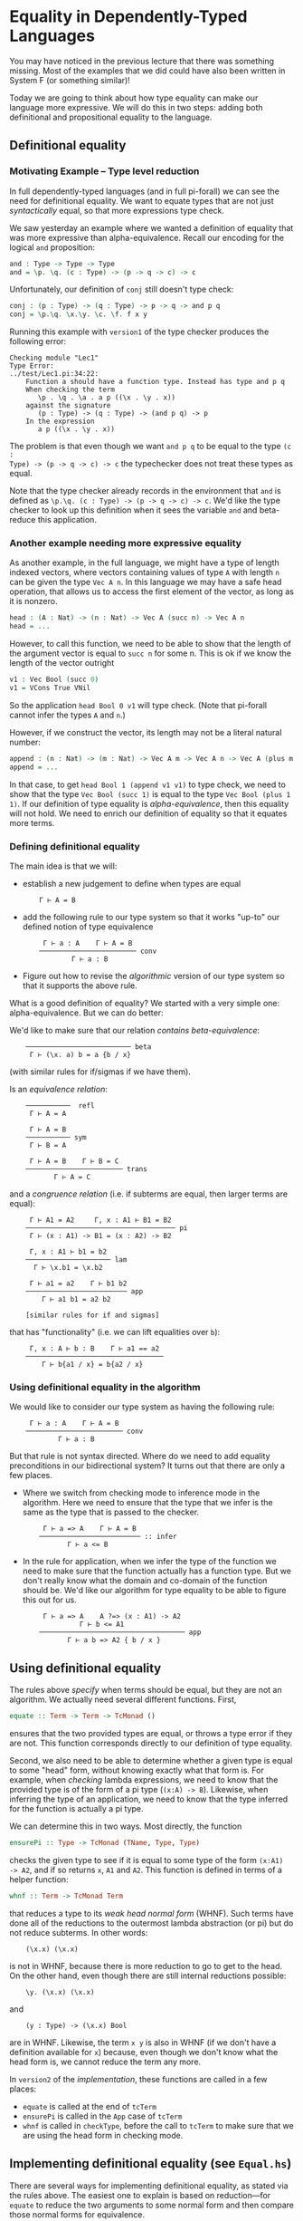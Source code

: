 * Equality in Dependently-Typed Languages

You may have noticed in the previous lecture that there was something
missing. Most of the examples that we did could have also been written in System
F (or something similar)!

Today we are going to think about how type equality can make our language more
expressive. We will do this in two steps: adding both definitional and
propositional equality to the language.

** Definitional equality

*** Motivating Example -- Type level reduction

In full dependently-typed languages (and in full pi-forall) we can see the need
for definitional equality. We want to equate types that are not just
/syntactically/ equal, so that more expressions type check.

We saw yesterday an example where we wanted a definition of equality that was
more expressive than alpha-equivalence. Recall our encoding for the logical
=and= proposition:

#+begin_src agda
    and : Type -> Type -> Type
    and = \p. \q. (c : Type) -> (p -> q -> c) -> c
#+end_src

Unfortunately, our definition of =conj= still doesn't type check:

#+begin_src agda
    conj : (p : Type) -> (q : Type) -> p -> q -> and p q
    conj = \p.\q. \x.\y. \c. \f. f x y
#+end_src

Running this example with =version1= of the type checker produces the following
error:

#+begin_example
    Checking module "Lec1"
    Type Error:
    ../test/Lec1.pi:34:22:
        Function a should have a function type. Instead has type and p q
        When checking the term 
           \p . \q . \a . a p ((\x . \y . x))
        against the signature
           (p : Type) -> (q : Type) -> (and p q) -> p
        In the expression
           a p ((\x . \y . x))
#+end_example

The problem is that even though we want =and p q= to be equal to the type =(c :
Type) -> (p -> q -> c) -> c= the typechecker does not treat these types as
equal.

Note that the type checker already records in the environment that =and= is
defined as =\p.\q. (c : Type) -> (p -> q -> c) -> c=. We'd like the type checker
to look up this definition when it sees the variable =and= and beta-reduce this
application.

*** Another example needing more expressive equality

As another example, in the full language, we might have a type of length indexed
vectors, where vectors containing values of type =A= with length =n= can be
given the type =Vec A n=. In this language we may have a safe head operation,
that allows us to access the first element of the vector, as long as it is
nonzero.

#+begin_src agda
    head : (A : Nat) -> (n : Nat) -> Vec A (succ n) -> Vec A n
    head = ...
#+end_src

However, to call this function, we need to be able to show that the length of
the argument vector is equal to =succ n= for some n. This is ok if we know the
length of the vector outright

#+begin_src agda
    v1 : Vec Bool (succ 0)
    v1 = VCons True VNil
#+end_src

So the application =head Bool 0 v1= will type check. (Note that pi-forall cannot
infer the types =A= and =n=.)

However, if we construct the vector, its length may not be a literal natural
number:

#+begin_src agda
    append : (n : Nat) -> (m : Nat) -> Vec A m -> Vec A n -> Vec A (plus m n)
    append = ...
#+end_src

In that case, to get =head Bool 1 (append v1 v1)= to type check, we need to show
that the type =Vec Bool (succ 1)= is equal to the type =Vec Bool (plus 1 1)=. If
our definition of type equality is /alpha-equivalence/, then this equality will
not hold. We need to enrich our definition of equality so that it equates more
terms.

*** Defining definitional equality

The main idea is that we will:

- establish a new judgement to define when types are equal

  :     Γ ⊢ A = B

- add the following rule to our type system so that it works "up-to"
  our defined notion of type equivalence

  :      Γ ⊢ a : A    Γ ⊢ A = B
  :     ──────────────────────── conv
  :             Γ ⊢ a : B

- Figure out how to revise the /algorithmic/ version of our type system so that
  it supports the above rule.

What is a good definition of equality? We started with a very simple one:
alpha-equivalence. But we can do better:

We'd like to make sure that our relation /contains beta-equivalence/:

:     ────────────────────────── beta
:      Γ ⊢ (\x. a) b = a {b / x}

(with similar rules for if/sigmas if we have them).

Is an /equivalence relation/:

:     ───────────  refl
:      Γ ⊢ A = A
: 
:      Γ ⊢ A = B
:     ─────────── sym
:      Γ ⊢ B = A
: 
:      Γ ⊢ A = B    Γ ⊢ B = C
:     ──────────────────────── trans
:            Γ ⊢ A = C

and a /congruence relation/ (i.e. if subterms are equal, then larger terms are
equal):

:      Γ ⊢ A1 = A2     Γ, x : A1 ⊢ B1 = B2
:     ───────────────────────────────────── pi
:      Γ ⊢ (x : A1) -> B1 = (x : A2) -> B2
: 
:      Γ, x : A1 ⊢ b1 = b2
:     ───────────────────── lam
:       Γ ⊢ \x.b1 = \x.b2
: 
:      Γ ⊢ a1 = a2    Γ ⊢ b1 b2
:     ───────────────────────── app
:         Γ ⊢ a1 b1 = a2 b2
: 
:     [similar rules for if and sigmas]

that has "functionality" (i.e. we can lift equalities over =b=): 

:      Γ, x : A ⊢ b : B    Γ ⊢ a1 == a2
:     ──────────────────────────────────
:         Γ ⊢ b{a1 / x} = b{a2 / x}

*** Using definitional equality in the algorithm

We would like to consider our type system as having the following rule:

:      Γ ⊢ a : A    Γ ⊢ A = B
:     ──────────────────────── conv
:             Γ ⊢ a : B

But that rule is not syntax directed. Where do we need to add equality
preconditions in our bidirectional system? It turns out that there are only a
few places.

- Where we switch from checking mode to inference mode in the algorithm. Here we
  need to ensure that the type that we infer is the same as the type that is
  passed to the checker.

  :      Γ ⊢ a => A    Γ ⊢ A = B
  :     ───────────────────────── :: infer
  :            Γ ⊢ a <= B

- In the rule for application, when we infer the type of the function we need to
  make sure that the function actually has a function type. But we don't really
  know what the domain and co-domain of the function should be. We'd like our
  algorithm for type equality to be able to figure this out for us.

  :      Γ ⊢ a => A    A ?=> (x : A1) -> A2
  :               Γ ⊢ b <= A1
  :     ──────────────────────────────────── app
  :            Γ ⊢ a b => A2 { b / x }

** Using definitional equality

The rules above /specify/ when terms should be equal, but they are not an
algorithm. We actually need several different functions. First,

#+begin_src haskell
    equate :: Term -> Term -> TcMonad ()
#+end_src

ensures that the two provided types are equal, or throws a type error if they
are not. This function corresponds directly to our definition of type equality.

Second, we also need to be able to determine whether a given type is equal to
some "head" form, without knowing exactly what that form is. For example, when
/checking/ lambda expressions, we need to know that the provided type is of the
form of a pi type (=(x:A) -> B=). Likewise, when inferring the type of an
application, we need to know that the type inferred for the function is actually
a pi type.

We can determine this in two ways. Most directly, the function

#+begin_src haskell
    ensurePi :: Type -> TcMonad (TName, Type, Type)
#+end_src

checks the given type to see if it is equal to some  type of the form =(x:A1)
-> A2=, and if so returns =x=, =A1= and =A2=. This function is defined in terms
of a helper function:

#+begin_src haskell
    whnf :: Term -> TcMonad Term
#+end_src

that reduces a type to its /weak head normal form/ (WHNF). Such terms have done
all of the reductions to the outermost lambda abstraction (or pi) but do not
reduce subterms. In other words:

:     (\x.x) (\x.x)

is not in WHNF, because there is more reduction to go to get to the head. On the
other hand, even though there are still internal reductions possible:

:     \y. (\x.x) (\x.x)

and

:     (y : Type) -> (\x.x) Bool

are in WHNF. Likewise, the term =x y= is also in WHNF (if we don't have a
definition available for =x=) because, even though we don't know what the head
form is, we cannot reduce the term any more.

In =version2= of the [[version2/src/TypeCheck.hs][implementation]], these functions are called in a few places:

  - =equate= is called at the end of =tcTerm=
  - =ensurePi= is called in the =App= case of =tcTerm=
  - =whnf= is called in =checkType=, before the call to =tcTerm= to make sure
    that we are using the head form in checking mode.
 
** Implementing definitional equality (see =Equal.hs=)

There are several ways for implementing definitional equality, as stated via the
rules above. The easiest one to explain is based on reduction---for =equate= to
reduce the two arguments to some normal form and then compare those normal forms
for equivalence.

One way to do this is with the following algorithm:

#+begin_src haskell
    equate t1 t2 = do
      nf1 <- reduce t1
      nf2 <- reduce t2
      aeq nf1 nf2
#+end_src

However, we can do better. We'd like to only reduce as much as
necessary. Sometimes we can equate the terms without completely reducing them.

#+begin_src haskell
    equate t1 t2 = do
      when (aeq t1 t1) $ return ()
      nf1 <- whnf t1  -- reduce only to 'weak head normal form'
      nf2 <- whnf t2
      case (nf1,nf2) of
        (App a1 a2, App b1 b2) ->
          -- make sure subterms are equal
          equate a1 b1 >> equate a2 b2
        (Lam bnd1, Lam bnd2) -> do
          -- ignore variable name and typing annot (if present)
          (_, b1, _, b2) <- unbind2Plus bnd1 bnd2
          equate b1 b2
        (_, _) -> err ...
#+end_src

Therefore, we reuse our mechanism for reducing terms to weak-head normal form.

Why weak-head reduction vs. full reduction?

- We can implement deferred substitutions for variables. Note that when
  comparing terms we need to have the definitions available. That way we can
  compute that =(plus 3 1)= weak-head normalizes to 4, by looking up the
  definition of =plus= when needed. However, we don't want to substitute all
  variables through eagerly---not only does this make extra work, but error
  messages can be extremely long.

- Furthermore, we allow recursive definitions in pi-forall, so normalization
  may just fail completely. However, this definition based on wnhf only unfolds
  recursive definitions when they are needed, and then only once, so avoids some
  infinite loops in the type checker.

Note that we don't have a complete treatment of equality though. There will
always be terms that can cause =equate= to loop forever. On the other hand,
there will always be terms that are not equated because of conservativity in
unfolding recursive definitions.


* Dependent pattern matching

*** Discussion of bi-directional rules for booleans and sigma types

#+begin_example
   ─────────────────── Bool
    Γ ⊢ Bool <=> Type

   ─────────────────── true
    Γ ⊢ true <=> Bool

   ─────────────────── false
    Γ ⊢ false <=> Bool

          Γ ⊢ a <= Bool
           Γ ⊢ b <=> A
           Γ ⊢ c <=> A
   ────────────────────────────── if
    Γ ⊢ if a then b else c <=> A

    Γ ⊢ A <= Type    Γ, x:A ⊢ B <= Type
   ───────────────────────────────────── sigma
        Γ ⊢ { x : A | B } <=> Type

     Γ ⊢ a <= A    Γ ⊢ b <= B { a / x }
   ────────────────────────────────────── pair
        Γ ⊢ (a, b) <= { x : A | B }

          Γ ⊢ a => { x : A | B }
         Γ, x : A, y : B ⊢ b <=> C
              Γ ⊢ C <= Type
    ───────────────────────────────── weak-pcase
     Γ ⊢ pcase a of (x,y) -> b <=> C
#+end_example

*** Alternative rules for if and pcase

Consider our elimination rules for if:

#+begin_example
           Γ ⊢ a : Bool
           Γ ⊢ b : A
           Γ ⊢ c : A
    ──────────────────────────── if
     Γ ⊢ if a then b else c : A
#+end_example

We can do better by making the type =A= depend on whether the scrutinee is true
or false.

#+begin_example
          Γ ⊢ a : Bool 
          Γ ⊢ b : A { true / x }
          Γ ⊢ c : A { false / x }
    ───────────────────────────────── if
     Γ ⊢ if a then b else c : A{a/x}
#+end_example

For example, here is a simple definition that requires this rule:

#+begin_src agda
    -- function from booleans to types
    T : Bool -> Type
    T = \b. if b then One else Bool

    -- returns unit when the argument is true
    bar : (b : Bool) -> T b
    bar = \b .if b then tt else True
#+end_src

It turns out that this rule is difficult to implement without annotating the
expression with =x= and =A=. Given =A{true/x}=, =A{false/x}=, and =A{a/x}= (or
anything that they are definitionally equal to!) how can we figure out whether
they correspond to each other?

So, we'll not be so ambitious. We'll only allow this refinement when the
scrutinee is a variable.

#+begin_example
     Γ ⊢ x : Bool 
     (Γ ⊢ b : A) { true / x }
     (Γ ⊢ c : A) { false / x }
    ──────────────────────────── if
     Γ ⊢ if x then b else c : A
#+end_example

And, in going to our bidirectional system, we'll only allow refinement when we
are in checking mode.

#+begin_example
       Γ ⊢ x => Bool
       Γ ⊢ b <= A { true / x }
       Γ ⊢ c <= A { false / x }
    ───────────────────────────── if
     Γ ⊢ if x then b else c <= A
#+end_example

Then, we only have to remember that x is true / false when checking the
individual branches of the if expression.

Here is an alternative version, for inference mode only, suggested during
lecture:

#+begin_example
                    Γ ⊢ a => Bool
                    Γ ⊢ b => B
                    Γ ⊢ c => C
    ────────────────────────────────────────────── if
     Γ ⊢ if a then b else c => if a then B else C
#+end_example

It has a nice symmetry---if expressions are typed by if. Note however, to make
this rule work, we'll need a stronger definitional equivalence than we have. In
particular, we'll want our definition of equivalence to support the following
equality:

:     ────────────────────────
:      if a then b else b = b

That way, if the type of the two branches of the if does not actually depend on
the boolean value, we can convert the =if= expression into a more useful type.

We can modify the rule for sigma types similarly.

:              Γ ⊢ z => { x : A | B }
:      Γ, x : A, y : B ⊢ b <= C { (x, y) / z }
:                  Γ ⊢ C <= Type
:     ───────────────────────────────────────── pcase
:          Γ ⊢ pcase z of (x, y) -> b <= C

This modification changes our definition of Sigma types from weak Sigmas to
strong Sigmas. With either typing rule, we can define the first projection

#+begin_src agda
    fst : (A : Type) -> (B : A -> Type) -> (p : { x2 : A | B x2 }) -> A
    fst = \A B p. pcase p of (x, y) -> x
#+end_src

But, weak Sigmas cannot define the second projection using pcase. The following
code only type checks using the above rule.

#+begin_src agda
    snd : (A : Type) -> (B : A -> Type) -> (p : { x2 : A | B x2 }) -> B (fst A B p)
    snd = \A B p. pcase p of (x1, y) -> y
#+end_src

* Propositional equality

You started proving things right away in Coq with an equality proposition. For
example, in Coq, when you say

#+begin_src coq
    Theorem plus_O_n : forall n : nat, 0 + n = n
#+end_src

You are using a built in type, =a = b= that represents the proposition that two
terms are equal.

As a step towards more general indexed datatypes, we'll start by adding
just this type to pi-forall.

The main idea of the equality type is that it converts a /judgement/
that two types are equal into a /type/ that is inhabited only when two
types are equal. In other words, we can write the intro rule for this
form as:

#+BEGIN_EXAMPLE
     Γ ⊢ a = b
    ────────────────--- refl
    Γ ⊢ refl : a = b
     
#+END_EXAMPLE

Sometimes, you might see the rule written as follows:

#+BEGIN_EXAMPLE
    ────────────────--- refl'
    Γ ⊢ refl : a = a
     
#+END_EXAMPLE

However, this rule will turn out to be equivalent to the above version.

This /type/ is well-formed when both sides have the same type. In other
words, when it implements /homogeneous/ equality.

#+BEGIN_EXAMPLE
    Γ ⊢ a : A    Γ ⊢ b : A
    ────────────────────────- eq
    Γ ⊢ a = b : Type
     
#+END_EXAMPLE

The elimination rule for propositional equality allows us to convert the
type of one expression to another.

#+BEGIN_EXAMPLE
     Γ ⊢ a : A { a1 / x}   Γ ⊢ b : a1 = a2  
    ────────────────────────────────- subst
    Γ ⊢ subst  a by b : A { a2 / x }
#+END_EXAMPLE

How can we implement this rule? For simplicity, we'll play the same
trick that we did with booleans, requiring that one of the sides of the
equality be a variable.

#+BEGIN_EXAMPLE
    Γ ⊢ a <= A { a1 / x }    Γ ⊢ b => x = a1
     ────────────────────────────────────────--- subst-left
     Γ ⊢ subst a by b => A 

    Γ ⊢ a <= A { a1 / x }    Γ ⊢ b => a1 = x
     ────────────────────────────────────────--- subst-right
     Γ ⊢ subst a by b => A 
#+END_EXAMPLE

Note that our elimination form for equality is powerful. We can use it
to show that propositional equality is symmetric and transitive.

#+BEGIN_EXAMPLE
    sym : (A:Type) -> (x:A) -> (y:A) -> (x = y) -> y = x
    trans : (A:Type) -> (x:A) -> (y:A) -> (z:A) -> (x = z) -> (z = y) -> (x = y)
#+END_EXAMPLE

Furthermore, we can also extend =subst=, the elimination form for
propositional equality as we did for booleans. As above, this rule only
applies when =b= is also a variable.

#+BEGIN_EXAMPLE
    Γ ⊢ a <= A { a1 / x } { refl / y }    Γ ⊢ y => x = a1
     ──────────────────────────────────────────────────────── subst-left
     Γ ⊢ subst a by y => A 
#+END_EXAMPLE

One last addition: =contra=. If we can somehow prove a false, then we
should be able to prove anything. A contradiction is a proposition
between two terms that have different head forms. For now, we'll use:

#+BEGIN_EXAMPLE
     Γ ⊢ p : True = False
    ────────────────────- contra
     Γ ⊢ contra p : A
#+END_EXAMPLE

*** Homework (pi-forall: more church encodings)
    :PROPERTIES:
    :CUSTOM_ID: homework-pi-forall-more-church-encodings
    :END:

The file =version2/test/NatChurch.pi= is a start at a Church encoding of
natural numbers. Replace the TRUSTMEs in this file so that it compiles.

*** Homework (pi-forall: equality)
    :PROPERTIES:
    :CUSTOM_ID: homework-pi-forall-equality
    :END:

Complete the file [[version2/test/Hw2.pi][Hw2.pi]]. This file gives you
practice with working with equality propositions in pi-forall.

** References
   :PROPERTIES:
   :CUSTOM_ID: references
   :END:

-  HoTT book, Sections 1.1 and 1.12
   (http://homotopytypetheory.org/book/)
